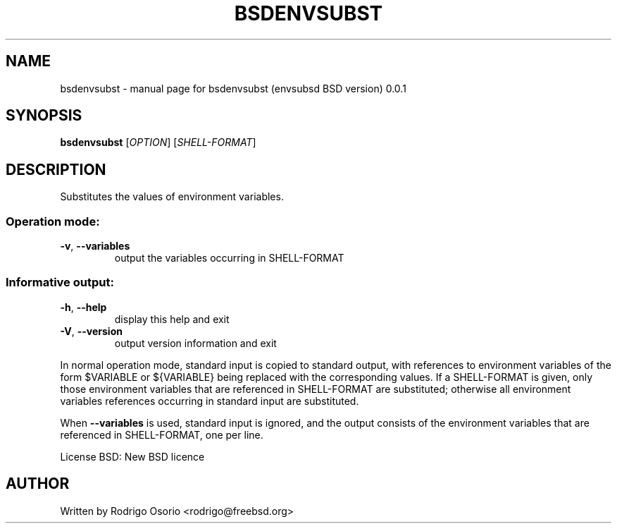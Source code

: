 .\" DO NOT MODIFY THIS FILE!  It was generated by help2man 1.47.6.
.TH BSDENVSUBST "1" "July 2018" "bsdenvsubst (envsubsd BSD version) 0.0.1" "User Commands"
.SH NAME
bsdenvsubst \- manual page for bsdenvsubst (envsubsd BSD version) 0.0.1
.SH SYNOPSIS
.B bsdenvsubst
[\fI\,OPTION\/\fR] [\fI\,SHELL-FORMAT\/\fR]
.SH DESCRIPTION
Substitutes the values of environment variables.
.SS "Operation mode:"
.TP
\fB\-v\fR, \fB\-\-variables\fR
output the variables occurring in SHELL\-FORMAT
.SS "Informative output:"
.TP
\fB\-h\fR, \fB\-\-help\fR
display this help and exit
.TP
\fB\-V\fR, \fB\-\-version\fR
output version information and exit
.PP
In normal operation mode, standard input is copied to standard output,
with references to environment variables of the form $VARIABLE or ${VARIABLE}
being replaced with the corresponding values.  If a SHELL\-FORMAT is given,
only those environment variables that are referenced in SHELL\-FORMAT are
substituted; otherwise all environment variables references occurring in
standard input are substituted.
.PP
When \fB\-\-variables\fR is used, standard input is ignored, and the output consists
of the environment variables that are referenced in SHELL\-FORMAT, one per line.
.PP
License BSD: New BSD licence
.SH AUTHOR
Written by Rodrigo Osorio <rodrigo@freebsd.org>
